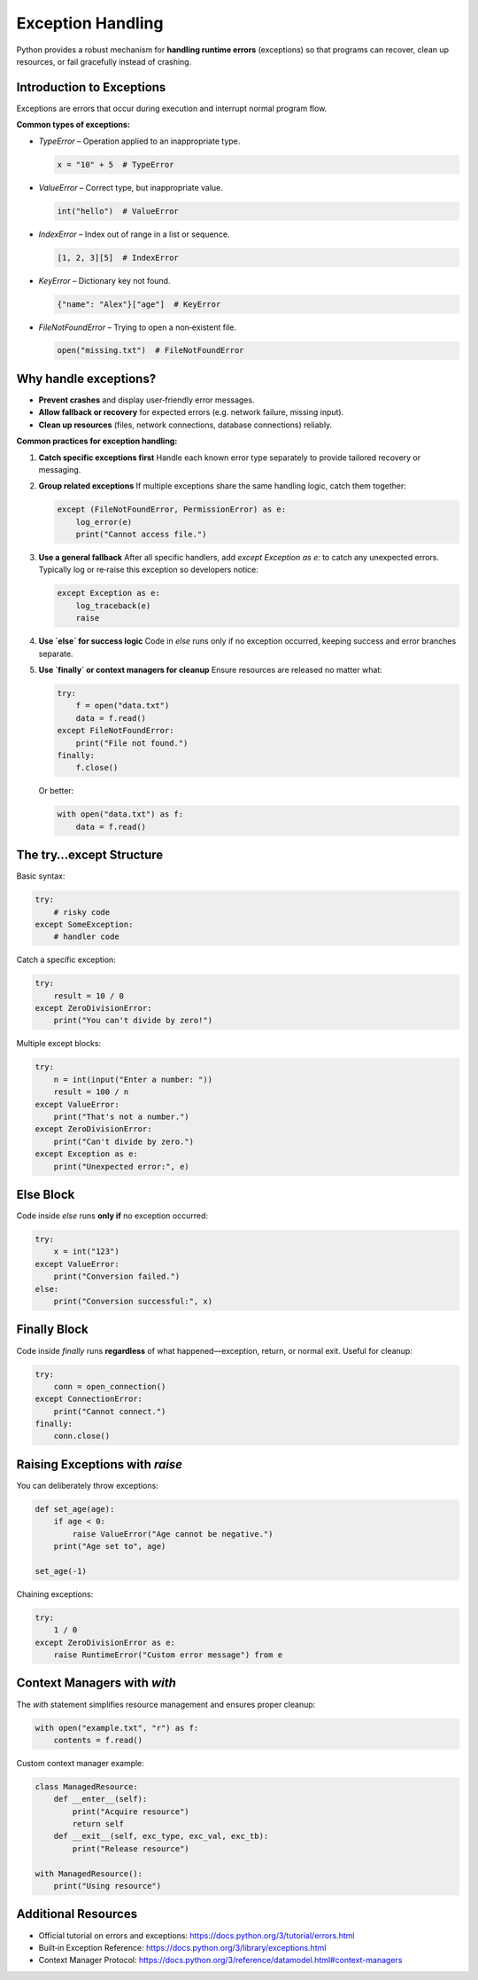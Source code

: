 Exception Handling
==================

Python provides a robust mechanism for **handling runtime errors** (exceptions) so that programs can recover, clean up resources, or fail gracefully instead of crashing.

Introduction to Exceptions
~~~~~~~~~~~~~~~~~~~~~~~~~~

Exceptions are errors that occur during execution and interrupt normal program flow.

**Common types of exceptions:**

- `TypeError` – Operation applied to an inappropriate type.

  .. code-block:: python

      x = "10" + 5  # TypeError

- `ValueError` – Correct type, but inappropriate value.

  .. code-block:: python

      int("hello")  # ValueError

- `IndexError` – Index out of range in a list or sequence.

  .. code-block:: python

      [1, 2, 3][5]  # IndexError

- `KeyError` – Dictionary key not found.

  .. code-block:: python

      {"name": "Alex"}["age"]  # KeyError

- `FileNotFoundError` – Trying to open a non‑existent file.

  .. code-block:: python

      open("missing.txt")  # FileNotFoundError


Why handle exceptions?
~~~~~~~~~~~~~~~~~~~~~~

- **Prevent crashes** and display user‑friendly error messages.  
- **Allow fallback or recovery** for expected errors (e.g. network failure, missing input).  
- **Clean up resources** (files, network connections, database connections) reliably.

**Common practices for exception handling:**

1. **Catch specific exceptions first**  
   Handle each known error type separately to provide tailored recovery or messaging.

2. **Group related exceptions**  
   If multiple exceptions share the same handling logic, catch them together:

   .. code-block:: python

       except (FileNotFoundError, PermissionError) as e:
           log_error(e)
           print("Cannot access file.")

3. **Use a general fallback**  
   After all specific handlers, add `except Exception as e:` to catch any unexpected errors.  
   Typically log or re‑raise this exception so developers notice:

   .. code-block:: python

       except Exception as e:
           log_traceback(e)
           raise

4. **Use `else` for success logic**  
   Code in `else` runs only if no exception occurred, keeping success and error branches separate.

5. **Use `finally` or context managers for cleanup**  
   Ensure resources are released no matter what:

   .. code-block:: python

       try:
           f = open("data.txt")
           data = f.read()
       except FileNotFoundError:
           print("File not found.")
       finally:
           f.close()

   Or better:

   .. code-block:: python

       with open("data.txt") as f:
           data = f.read()


The try…except Structure
~~~~~~~~~~~~~~~~~~~~~~~~

Basic syntax:

.. code-block:: python

    try:
        # risky code
    except SomeException:
        # handler code

Catch a specific exception:

.. code-block:: python

    try:
        result = 10 / 0
    except ZeroDivisionError:
        print("You can't divide by zero!")

Multiple except blocks:

.. code-block:: python

    try:
        n = int(input("Enter a number: "))
        result = 100 / n
    except ValueError:
        print("That's not a number.")
    except ZeroDivisionError:
        print("Can't divide by zero.")
    except Exception as e:
        print("Unexpected error:", e)


Else Block
~~~~~~~~~~

Code inside `else` runs **only if** no exception occurred:

.. code-block:: python

    try:
        x = int("123")
    except ValueError:
        print("Conversion failed.")
    else:
        print("Conversion successful:", x)


Finally Block
~~~~~~~~~~~~~

Code inside `finally` runs **regardless** of what happened—exception, return, or normal exit. Useful for cleanup:

.. code-block:: python

    try:
        conn = open_connection()
    except ConnectionError:
        print("Cannot connect.")
    finally:
        conn.close()


Raising Exceptions with `raise`
~~~~~~~~~~~~~~~~~~~~~~~~~~~~~~~

You can deliberately throw exceptions:

.. code-block:: python

    def set_age(age):
        if age < 0:
            raise ValueError("Age cannot be negative.")
        print("Age set to", age)

    set_age(-1)

Chaining exceptions:

.. code-block:: python

    try:
        1 / 0
    except ZeroDivisionError as e:
        raise RuntimeError("Custom error message") from e


Context Managers with `with`
~~~~~~~~~~~~~~~~~~~~~~~~~~~~

The `with` statement simplifies resource management and ensures proper cleanup:

.. code-block:: python

    with open("example.txt", "r") as f:
        contents = f.read()

Custom context manager example:

.. code-block:: python

    class ManagedResource:
        def __enter__(self):
            print("Acquire resource")
            return self
        def __exit__(self, exc_type, exc_val, exc_tb):
            print("Release resource")

    with ManagedResource():
        print("Using resource")

Additional Resources
~~~~~~~~~~~~~~~~~~~~

- Official tutorial on errors and exceptions:  
  https://docs.python.org/3/tutorial/errors.html  
- Built‑in Exception Reference:  
  https://docs.python.org/3/library/exceptions.html  
- Context Manager Protocol:  
  https://docs.python.org/3/reference/datamodel.html#context-managers  
